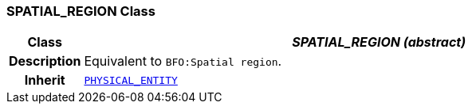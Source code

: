 === SPATIAL_REGION Class

[cols="^1,3,5"]
|===
h|*Class*
2+^h|*__SPATIAL_REGION (abstract)__*

h|*Description*
2+a|Equivalent to `BFO:Spatial region`.

h|*Inherit*
2+|`<<_physical_entity_class,PHYSICAL_ENTITY>>`

|===
